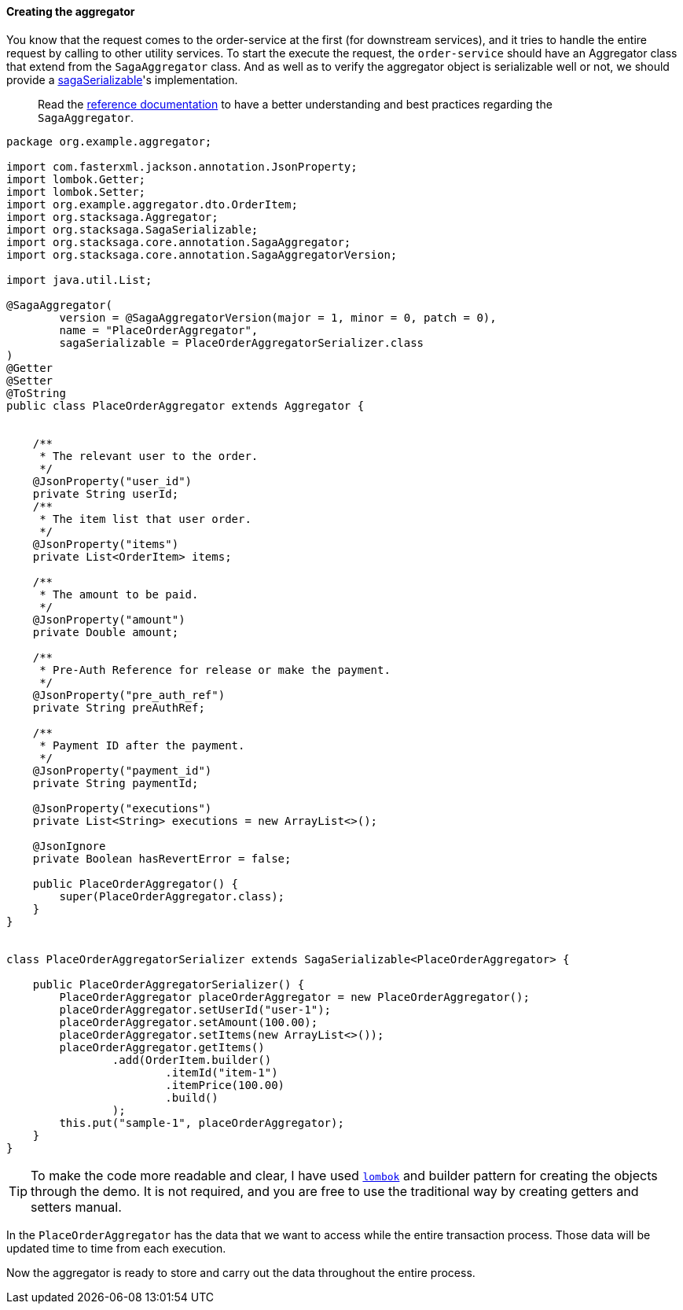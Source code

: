 ====  Creating the aggregator

You know that the request comes to the order-service at the first (for downstream services), and it tries to handle the entire request by calling to other utility services.
To start the execute the request, the `order-service` should have an Aggregator class that extend from the `SagaAggregator` class.
And as well as to verify the aggregator object is serializable well or not, we should provide a xref:framework:aggregator_serialization.adoc[sagaSerializable]'s implementation.

> Read the xref://[reference documentation]
to have a better understanding and best practices regarding the `SagaAggregator`.

[source,java]
----
package org.example.aggregator;

import com.fasterxml.jackson.annotation.JsonProperty;
import lombok.Getter;
import lombok.Setter;
import org.example.aggregator.dto.OrderItem;
import org.stacksaga.Aggregator;
import org.stacksaga.SagaSerializable;
import org.stacksaga.core.annotation.SagaAggregator;
import org.stacksaga.core.annotation.SagaAggregatorVersion;

import java.util.List;

@SagaAggregator(
        version = @SagaAggregatorVersion(major = 1, minor = 0, patch = 0),
        name = "PlaceOrderAggregator",
        sagaSerializable = PlaceOrderAggregatorSerializer.class
)
@Getter
@Setter
@ToString
public class PlaceOrderAggregator extends Aggregator {


    /**
     * The relevant user to the order.
     */
    @JsonProperty("user_id")
    private String userId;
    /**
     * The item list that user order.
     */
    @JsonProperty("items")
    private List<OrderItem> items;

    /**
     * The amount to be paid.
     */
    @JsonProperty("amount")
    private Double amount;

    /**
     * Pre-Auth Reference for release or make the payment.
     */
    @JsonProperty("pre_auth_ref")
    private String preAuthRef;

    /**
     * Payment ID after the payment.
     */
    @JsonProperty("payment_id")
    private String paymentId;

    @JsonProperty("executions")
    private List<String> executions = new ArrayList<>();

    @JsonIgnore
    private Boolean hasRevertError = false;

    public PlaceOrderAggregator() {
        super(PlaceOrderAggregator.class);
    }
}


class PlaceOrderAggregatorSerializer extends SagaSerializable<PlaceOrderAggregator> {

    public PlaceOrderAggregatorSerializer() {
        PlaceOrderAggregator placeOrderAggregator = new PlaceOrderAggregator();
        placeOrderAggregator.setUserId("user-1");
        placeOrderAggregator.setAmount(100.00);
        placeOrderAggregator.setItems(new ArrayList<>());
        placeOrderAggregator.getItems()
                .add(OrderItem.builder()
                        .itemId("item-1")
                        .itemPrice(100.00)
                        .build()
                );
        this.put("sample-1", placeOrderAggregator);
    }
}
----

TIP: To make the code more readable and clear, I have used https://projectlombok.org/:[`lombok`]
and builder pattern for creating the objects through the demo.
It is not required, and you are free to use the traditional way by creating getters and setters manual.

In the `PlaceOrderAggregator` has the data that we want to access while the entire transaction process.
Those data will be updated time to time from each execution.

Now the aggregator is ready to store and carry out the data throughout the entire process.

